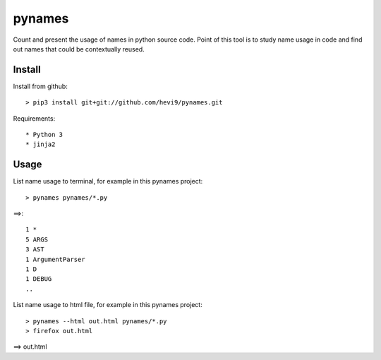 pynames
*******

Count and present the usage of names in python source code. Point of this
tool is to study name usage in code and find out names that could be contextually
reused. 

Install
=======

Install from github::

  > pip3 install git+git://github.com/hevi9/pynames.git

Requirements::

 * Python 3
 * jinja2

Usage
=====

List name usage to terminal, for example in this pynames project::

  > pynames pynames/*.py
  
==>::

  1 *
  5 ARGS
  3 AST
  1 ArgumentParser
  1 D
  1 DEBUG
  ..
  
List name usage to html file, for example in this pynames project::

  > pynames --html out.html pynames/*.py
  > firefox out.html
  
==> out.html
  
  